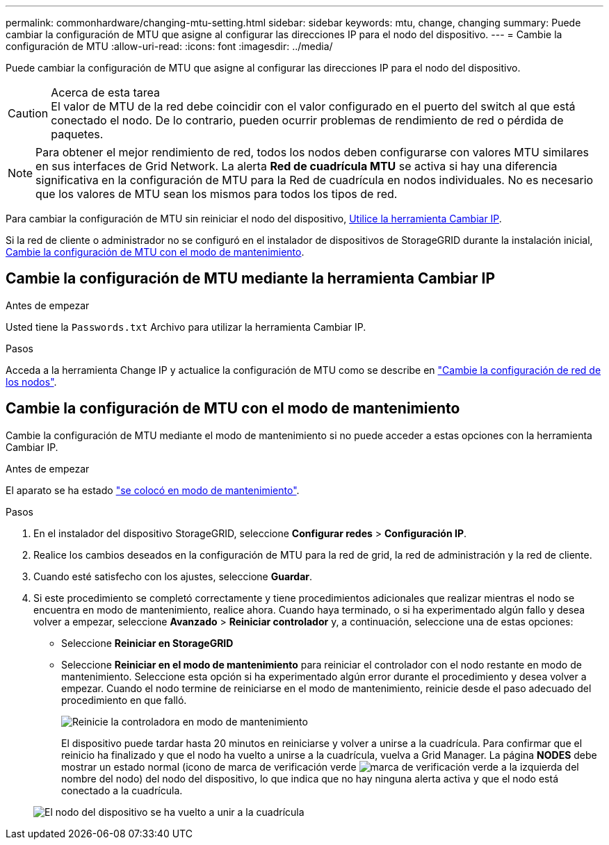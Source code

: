 ---
permalink: commonhardware/changing-mtu-setting.html 
sidebar: sidebar 
keywords: mtu, change, changing 
summary: Puede cambiar la configuración de MTU que asigne al configurar las direcciones IP para el nodo del dispositivo. 
---
= Cambie la configuración de MTU
:allow-uri-read: 
:icons: font
:imagesdir: ../media/


[role="lead"]
Puede cambiar la configuración de MTU que asigne al configurar las direcciones IP para el nodo del dispositivo.

.Acerca de esta tarea

CAUTION: El valor de MTU de la red debe coincidir con el valor configurado en el puerto del switch al que está conectado el nodo. De lo contrario, pueden ocurrir problemas de rendimiento de red o pérdida de paquetes.


NOTE: Para obtener el mejor rendimiento de red, todos los nodos deben configurarse con valores MTU similares en sus interfaces de Grid Network. La alerta *Red de cuadrícula MTU* se activa si hay una diferencia significativa en la configuración de MTU para la Red de cuadrícula en nodos individuales. No es necesario que los valores de MTU sean los mismos para todos los tipos de red.

Para cambiar la configuración de MTU sin reiniciar el nodo del dispositivo, <<Cambie la configuración de MTU mediante la herramienta Cambiar IP,Utilice la herramienta Cambiar IP>>.

Si la red de cliente o administrador no se configuró en el instalador de dispositivos de StorageGRID durante la instalación inicial, <<Cambie la configuración de MTU con el modo de mantenimiento,Cambie la configuración de MTU con el modo de mantenimiento>>.



== Cambie la configuración de MTU mediante la herramienta Cambiar IP

.Antes de empezar
Usted tiene la `Passwords.txt` Archivo para utilizar la herramienta Cambiar IP.

.Pasos
Acceda a la herramienta Change IP y actualice la configuración de MTU como se describe en https://docs.netapp.com/us-en/storagegrid/maintain/changing-nodes-network-configuration.html["Cambie la configuración de red de los nodos"^].



== Cambie la configuración de MTU con el modo de mantenimiento

Cambie la configuración de MTU mediante el modo de mantenimiento si no puede acceder a estas opciones con la herramienta Cambiar IP.

.Antes de empezar
El aparato se ha estado link:../commonhardware/placing-appliance-into-maintenance-mode.html["se colocó en modo de mantenimiento"].

.Pasos
. En el instalador del dispositivo StorageGRID, seleccione *Configurar redes* > *Configuración IP*.
. Realice los cambios deseados en la configuración de MTU para la red de grid, la red de administración y la red de cliente.
. Cuando esté satisfecho con los ajustes, seleccione *Guardar*.
. Si este procedimiento se completó correctamente y tiene procedimientos adicionales que realizar mientras el nodo se encuentra en modo de mantenimiento, realice ahora. Cuando haya terminado, o si ha experimentado algún fallo y desea volver a empezar, seleccione *Avanzado* > *Reiniciar controlador* y, a continuación, seleccione una de estas opciones:
+
** Seleccione *Reiniciar en StorageGRID*
** Seleccione *Reiniciar en el modo de mantenimiento* para reiniciar el controlador con el nodo restante en modo de mantenimiento.  Seleccione esta opción si ha experimentado algún error durante el procedimiento y desea volver a empezar. Cuando el nodo termine de reiniciarse en el modo de mantenimiento, reinicie desde el paso adecuado del procedimiento en que falló.
+
image::../media/reboot_controller_from_maintenance_mode.png[Reinicie la controladora en modo de mantenimiento]

+
El dispositivo puede tardar hasta 20 minutos en reiniciarse y volver a unirse a la cuadrícula. Para confirmar que el reinicio ha finalizado y que el nodo ha vuelto a unirse a la cuadrícula, vuelva a Grid Manager. La página *NODES* debe mostrar un estado normal (icono de marca de verificación verde image:../media/icon_alert_green_checkmark.png["marca de verificación verde"] a la izquierda del nombre del nodo) del nodo del dispositivo, lo que indica que no hay ninguna alerta activa y que el nodo está conectado a la cuadrícula.

+
image::../media/nodes_menu.png[El nodo del dispositivo se ha vuelto a unir a la cuadrícula]




